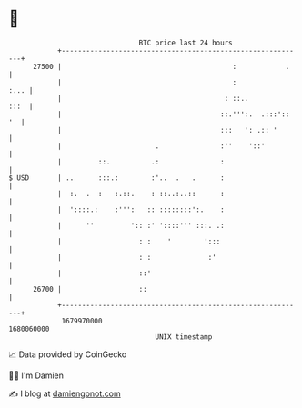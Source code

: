 * 👋

#+begin_example
                                   BTC price last 24 hours                    
               +------------------------------------------------------------+ 
         27500 |                                          :            .    | 
               |                                          :            :... | 
               |                                        : ::..         :::  | 
               |                                       ::.''':.  .:::':: '  | 
               |                                       :::   ': .:: '       | 
               |                       .               :''    '::'          | 
               |         ::.          .:               :                    | 
   $ USD       | ..      :::.:        :'..  .   .      :                    | 
               |  :.  .  :   :.::.    : ::..:..::      :                    | 
               |  '::::.:    :''':   :: ::::::::':.    :                    | 
               |      ''         ':: :' '::::''' :::. .:                    | 
               |                   : :    '        ':::                     | 
               |                   : :              :'                      | 
               |                   ::'                                      | 
         26700 |                   ::                                       | 
               +------------------------------------------------------------+ 
                1679970000                                        1680060000  
                                       UNIX timestamp                         
#+end_example
📈 Data provided by CoinGecko

🧑‍💻 I'm Damien

✍️ I blog at [[https://www.damiengonot.com][damiengonot.com]]
